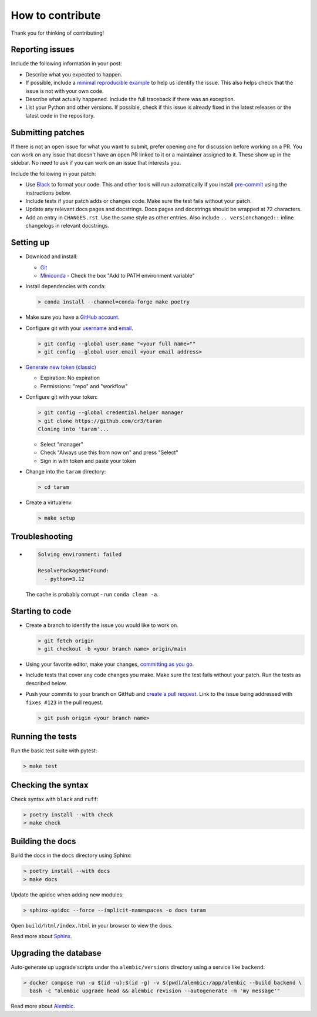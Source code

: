 How to contribute
=================

Thank you for thinking of contributing!


Reporting issues
----------------

Include the following information in your post:

-   Describe what you expected to happen.
-   If possible, include a `minimal reproducible example`_ to help us
    identify the issue. This also helps check that the issue is not with
    your own code.
-   Describe what actually happened. Include the full traceback if there
    was an exception.
-   List your Python and other versions. If possible, check if this
    issue is already fixed in the latest releases or the latest code in
    the repository.

.. _minimal reproducible example: https://stackoverflow.com/help/minimal-reproducible-example


Submitting patches
------------------

If there is not an open issue for what you want to submit, prefer
opening one for discussion before working on a PR. You can work on any
issue that doesn't have an open PR linked to it or a maintainer assigned
to it. These show up in the sidebar. No need to ask if you can work on
an issue that interests you.

Include the following in your patch:

-   Use `Black`_ to format your code. This and other tools will run
    automatically if you install `pre-commit`_ using the instructions
    below.
-   Include tests if your patch adds or changes code. Make sure the test
    fails without your patch.
-   Update any relevant docs pages and docstrings. Docs pages and
    docstrings should be wrapped at 72 characters.
-   Add an entry in ``CHANGES.rst``. Use the same style as other
    entries. Also include ``.. versionchanged::`` inline changelogs in
    relevant docstrings.

.. _Black: https://black.readthedocs.io
.. _pre-commit: https://pre-commit.com


Setting up
----------

-   Download and install:

    - `Git`_
    - `Miniconda`_ - Check the box "Add to PATH environment variable"

-   Install dependencies with ``conda``:

    .. code-block:: text

        > conda install --channel=conda-forge make poetry

-   Make sure you have a `GitHub account`_.
-   Configure git with your `username`_ and `email`_.

    .. code-block:: text

        > git config --global user.name "<your full name>""
        > git config --global user.email <your email address>

-   `Generate new token (classic)`_

    - Expiration: No expiration
    - Permissions: "repo" and "workflow"

-   Configure git with your token:

    .. code-block:: text

        > git config --global credential.helper manager
        > git clone https://github.com/cr3/taram
        Cloning into 'taram'...

    - Select "manager"
    - Check "Always use this from now on" and press "Select"
    - Sign in with token and paste your token

-   Change into the ``taram`` directory:

    .. code-block:: text

        > cd taram

-   Create a virtualenv.

    .. code-block:: text

        > make setup

.. _git: https://git-scm.com/download/win
.. _miniconda: https://repo.anaconda.com/miniconda/Miniconda3-latest-Windows-x86_64.exe
.. _username: https://docs.github.com/en/github/using-git/setting-your-username-in-git
.. _email: https://docs.github.com/en/github/setting-up-and-managing-your-github-user-account/setting-your-commit-email-address
.. _GitHub account: https://github.com/join
.. _Generate new token (classic): https://github.com/settings/tokens
.. _Clone: https://docs.github.com/en/github/getting-started-with-github/fork-a-repo#step-2-create-a-local-clone-of-your-fork


Troubleshooting
---------------

-   .. code-block:: text

        Solving environment: failed

        ResolvePackageNotFound:
          - python=3.12

    The cache is probably corrupt - run ``conda clean -a``.

Starting to code
----------------

-   Create a branch to identify the issue you would like to work on.

    .. code-block:: text

        > git fetch origin
        > git checkout -b <your branch name> origin/main

-   Using your favorite editor, make your changes,
    `committing as you go`_.
-   Include tests that cover any code changes you make. Make sure the
    test fails without your patch. Run the tests as described below.
-   Push your commits to your branch on GitHub and
    `create a pull request`_. Link to the issue being addressed with
    ``fixes #123`` in the pull request.

    .. code-block:: text

        > git push origin <your branch name>

.. _committing as you go: https://afraid-to-commit.readthedocs.io/en/latest/git/commandlinegit.html#commit-your-changes
.. _create a pull request: https://docs.github.com/en/github/collaborating-with-issues-and-pull-requests/creating-a-pull-request


Running the tests
-----------------

Run the basic test suite with pytest:

.. code-block:: text

    > make test


Checking the syntax
-------------------

Check syntax with ``black`` and ``ruff``:

.. code-block:: text

    > poetry install --with check
    > make check


Building the docs
-----------------

Build the docs in the ``docs`` directory using Sphinx:

.. code-block:: text

    > poetry install --with docs
    > make docs

Update the apidoc when adding new modules:

.. code-block:: text

    > sphinx-apidoc --force --implicit-namespaces -o docs taram

Open ``build/html/index.html`` in your browser to view the docs.

Read more about `Sphinx <https://www.sphinx-doc.org/en/stable/>`__.


Upgrading the database
----------------------

Auto-generate up upgrade scripts under the ``alembic/versions`` directory
using a service like ``backend``:

.. code-block:: text

    > docker compose run -u $(id -u):$(id -g) -v $(pwd)/alembic:/app/alembic --build backend \
      bash -c "alembic upgrade head && alembic revision --autogenerate -m 'my message'"

Read more about `Alembic <https://alembic.sqlalchemy.org/en/latest/>`__.
